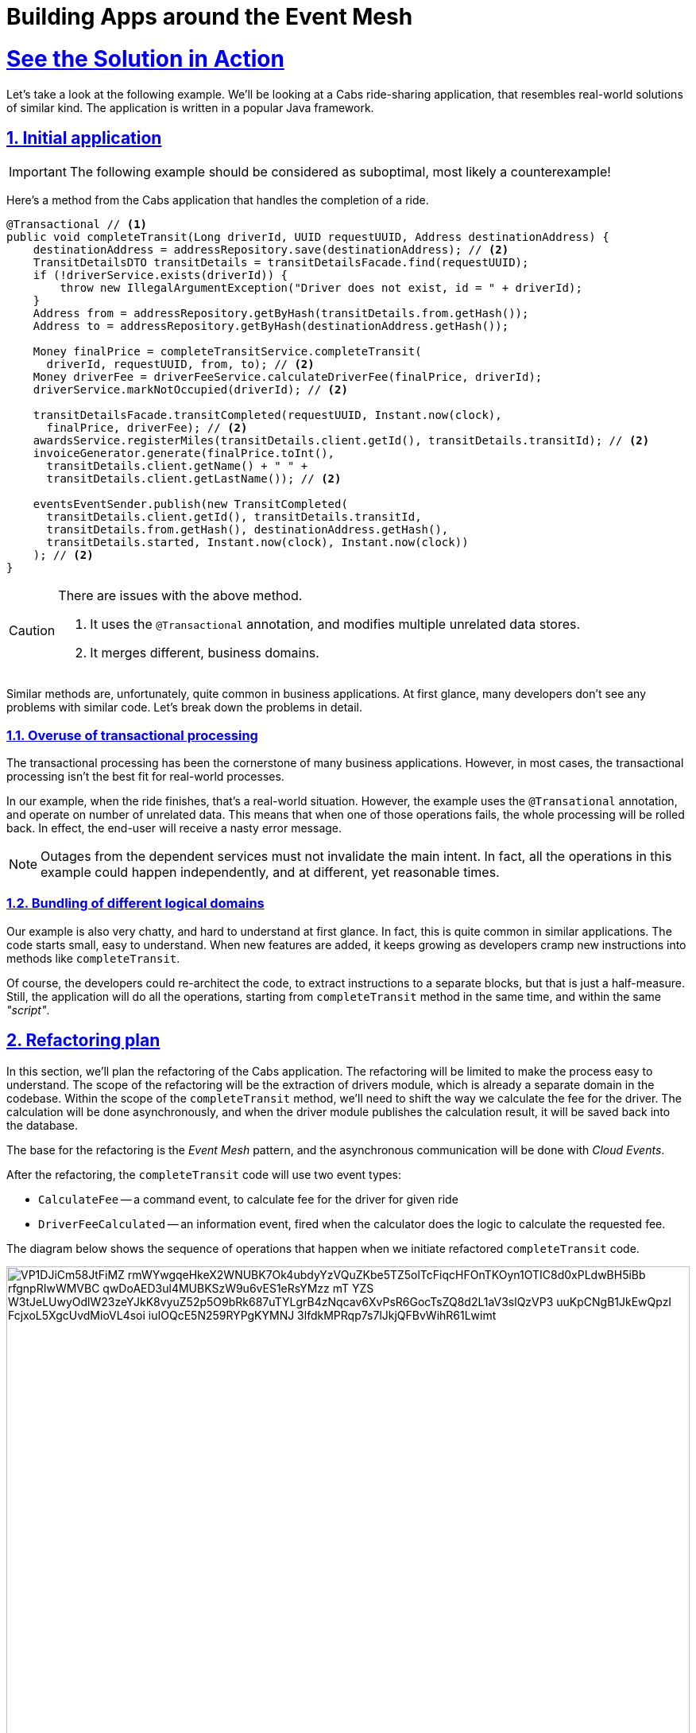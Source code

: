 = Building Apps around the Event Mesh
:sectnums:
:sectlinks:
:doctype: book

= See the Solution in Action

Let's take a look at the following example.
We'll be looking at a Cabs ride-sharing application, that resembles real-world solutions of similar kind.
The application is written in a popular Java framework.

[#_initial_application]
== Initial application

[IMPORTANT]
====
The following example should be considered as suboptimal, most likely a counterexample!
====

Here's a method from the Cabs application that handles the completion of a ride.

[source,java]
----
@Transactional // <1>
public void completeTransit(Long driverId, UUID requestUUID, Address destinationAddress) {
    destinationAddress = addressRepository.save(destinationAddress); // <2>
    TransitDetailsDTO transitDetails = transitDetailsFacade.find(requestUUID);
    if (!driverService.exists(driverId)) {
        throw new IllegalArgumentException("Driver does not exist, id = " + driverId);
    }
    Address from = addressRepository.getByHash(transitDetails.from.getHash());
    Address to = addressRepository.getByHash(destinationAddress.getHash());

    Money finalPrice = completeTransitService.completeTransit(
      driverId, requestUUID, from, to); // <2>
    Money driverFee = driverFeeService.calculateDriverFee(finalPrice, driverId);
    driverService.markNotOccupied(driverId); // <2>

    transitDetailsFacade.transitCompleted(requestUUID, Instant.now(clock),
      finalPrice, driverFee); // <2>
    awardsService.registerMiles(transitDetails.client.getId(), transitDetails.transitId); // <2>
    invoiceGenerator.generate(finalPrice.toInt(),
      transitDetails.client.getName() + " " +
      transitDetails.client.getLastName()); // <2>

    eventsEventSender.publish(new TransitCompleted(
      transitDetails.client.getId(), transitDetails.transitId,
      transitDetails.from.getHash(), destinationAddress.getHash(),
      transitDetails.started, Instant.now(clock), Instant.now(clock))
    ); // <2>
}
----

[CAUTION]
====
There are issues with the above method.

<1> It uses the `+@Transactional+` annotation, and modifies multiple unrelated data stores.
<2> It merges different, business domains.
====

Similar methods are, unfortunately, quite common in business applications.
At first glance, many developers don't see any problems with similar code.
Let's break down the problems in detail.

=== Overuse of transactional processing

The transactional processing has been the cornerstone of many business applications.
However, in most cases, the transactional processing isn't the best fit for real-world processes.

In our example, when the ride finishes, that's a real-world situation.
However, the example uses the `+@Transational+` annotation, and operate on number of unrelated data.
This means that when one of those operations fails, the whole processing will be rolled back.
In effect, the end-user will receive a nasty error message.

[NOTE]
====
Outages from the dependent services must not invalidate the main intent.
In fact, all the operations in this example could happen independently, and at different, yet reasonable times.
====

=== Bundling of different logical domains

Our example is also very chatty, and hard to understand at first glance.
In fact, this is quite common in similar applications.
The code starts small, easy to understand.
When new features are added, it keeps growing as developers cramp new instructions into methods like `+completeTransit+`.

Of course, the developers could re-architect the code, to extract instructions to a separate blocks, but that is just a half-measure.
Still, the application will do all the operations, starting from `+completeTransit+` method in the same time, and within the same _"script"_.

[#_refactoring_plan]
== Refactoring plan

In this section, we'll plan the refactoring of the Cabs application.
The refactoring will be limited to make the process easy to understand.
The scope of the refactoring will be the extraction of drivers module, which is already a separate domain in the codebase.
Within the scope of the `+completeTransit+` method, we'll need to shift the way we calculate the fee for the driver.
The calculation will be done asynchronously, and when the driver module publishes the calculation result, it will be saved back into the database.

The base for the refactoring is the _Event Mesh_ pattern, and the asynchronous communication will be done with _Cloud Events_.

After the refactoring, the `+completeTransit+` code will use two event types:

* `+CalculateFee+` -- a command event, to calculate fee for the driver for given ride
* `+DriverFeeCalculated+` -- an information event, fired when the calculator does the logic to calculate the requested fee.

The diagram below shows the sequence of operations that happen when we initiate refactored `+completeTransit+` code.

// TODO: Replace with custom graphics
image::https://www.plantuml.com/plantuml/svg/VP1DJiCm58JtFiMZ-rmWYwgqeHkeX2WNUBK7Ok4ubdyYzVQuZKbe5TZ5olTcFiqcHFOnTKOyn1OTIC8d0xPLdwBH5iBb_rfgnpRIwWMVBC_qwDoAED3ul4MUBKSzW9u6vES1eRsYMzz_mT-YZS-W3tJeLUwyOdlW23zeYJkK8vyuZ52p5O9bRk687uTYLgrB4zNqcav6XvPsR6GocTsZQ8d2L1aV3slQzVP3-uuKpCNgB1JkEwQpzI_FcjxoL5XgcUvdMioVL4soi-iuIOQcE5N259RYPgKYMNJ-3lfdkMPRqp7s7lJkjQFBvWihR61Lwimt[width=100%]

////
Online editor:
https://www.plantuml.com/plantuml/uml/VP1DJiCm58JtFiMZ-rmWYwgqeHkeX2WNUBK7Ok4ubdyYzVQuZKbe5TZ5olTcFiqcHFOnTKOyn1OTIC8d0xPLdwBH5iBb_rfgnpRIwWMVBC_qwDoAED3ul4MUBKSzW9u6vES1eRsYMzz_mT-YZS-W3tJeLUwyOdlW23zeYJkK8vyuZ52p5O9bRk687uTYLgrB4zNqcav6XvPsR6GocTsZQ8d2L1aV3slQzVP3-uuKpCNgB1JkEwQpzI_FcjxoL5XgcUvdMioVL4soi-iuIOQcE5N259RYPgKYMNJ-3lfdkMPRqp7s7lJkjQFBvWihR61Lwimt

@startuml
!theme materia-outline
participant "Legacy App" as Legacy
participant "Knative _Event Mesh_" as Broker
participant "Drivers Module" as FeeService
participant "Database" as DB

activate Legacy
Legacy -> Broker : Publish CalculateFee Event
Broker --> Legacy: Confirm delivery
deactivate Legacy

Broker -> FeeService: Route CalculateFee Event
activate FeeService
FeeService --> Broker: Publish DriverFeeCalculated Event
deactivate FeeService

Broker -> Legacy: Route DriverFeeCalculated Event
activate Legacy
Legacy -> DB: Store Trip Data
deactivate Legacy
@enduml
////

The diagram illustrates the flow of events between the legacy application, the _Knative Event Mesh_, the fee calculator service, and the datastore.

[#_run_this_demonstration]
== Run this demonstration

Next, you can learn how to walk through this demo.

=== Before getting started

We'll be using the Red Hat OpenShift Container Platform (OCP) 4.x cluster, so make sure you have it available in your environment.

You could use the https://developers.redhat.com/products/openshift/overview[Red Hat's Developer Sandbox] to spin up an instance for you.

Alternatively, you can use the https://developers.redhat.com/products/openshift-local/overview[OpenShift Local] installation.
Make sure to give it enough resources to fit the Serverless Operator and our demo application.

=== Installing the demo

==== Installing the Serverless Operator

To install the Serverless Operator, follow https://docs.openshift.com/serverless/1.35/install/preparing-serverless-install.html[the documentation steps].

The *TL;DR* version would be to apply the following manifest, and wait until the operator is ready:

[source,yaml]
----
apiVersion: v1
kind: Namespace
metadata:
  name: openshift-serverless
---
apiVersion: operators.coreos.com/v1
kind: OperatorGroup
metadata:
  name: openshift-serverless
  namespace: openshift-serverless
spec: {}
---
apiVersion: operators.coreos.com/v1alpha1
kind: Subscription
metadata:
  name: serverless-operator
  namespace: openshift-serverless
spec:
  channel: stable
  name: serverless-operator
  source: redhat-operators
  sourceNamespace: openshift-marketplace
----

Here are commands to apply the above manifests.

[.console-input]
[source,shell]
----
git clone https://github.com/openshift-knative/cabs-usvc
oc apply -f cabs-usvc/deploy/serverless/operator.yaml
oc wait csv/serverless-operator.v1.35.0 \
  --for 'jsonpath={.status.conditions[?(@.phase == "Succeeded")]}'
----

[CAUTION]
====
Replace the `+v1.35.0+` with the actual version of the Serverless Operator.
====

Here's the expected output

[source,shell]
----
namespace/openshift-serverless created
operatorgroup.operators.coreos.com/openshift-serverless created
subscription.operators.coreos.com/serverless-operator created
clusterserviceversion.operators.coreos.com/serverless-operator.v1.35.0 condition met
----

==== Installing the Serving and Eventing components

To install the Serving and Eventing components, follow https://docs.openshift.com/serverless/1.35/install/installing-knative-serving.html[the Serving documentation steps] and https://docs.openshift.com/serverless/1.35/install/installing-knative-eventing.html[the Eventing documentation steps].

Again for *TL;DR* version for small, development purposes, you could apply the following manifests, and wait until the components are ready for operation:

[source,yaml]
----
apiVersion: v1
kind: Namespace
metadata:
  name: knative-serving
---
apiVersion: operator.knative.dev/v1beta1
kind: KnativeServing
metadata:
  name: knative-serving
  namespace: knative-serving
spec:
  high-availability:
    replicas: 1
---
apiVersion: v1
kind: Namespace
metadata:
  name: knative-eventing
---
apiVersion: operator.knative.dev/v1beta1
kind: KnativeEventing
metadata:
  name: knative-eventing
  namespace: knative-eventing
spec:
  high-availability:
    replicas: 1
----

Here are commands to apply the above manifests.

[.console-input]
[source,shell]
----
oc apply \
  -f cabs-usvc/deploy/serverless/serving.yaml \
  -f cabs-usvc/deploy/serverless/eventing.yaml

oc wait knativeserving/knative-serving \
  --namespace knative-serving \
  --for 'condition=Ready=True'
oc wait knativeeventing/knative-eventing \
  --namespace knative-eventing \
  --for 'condition=Ready=True'
----

Here's the expected output

[source,shell]
----
Warning: resource namespaces/knative-serving is missing the kubectl.kubernetes.io/last-applied-configuration annotation which is required by oc apply. oc apply should only be used on resources created declaratively by either oc create --save-config or oc apply. The missing annotation will be patched automatically.
namespace/knative-serving configured
knativeserving.operator.knative.dev/knative-serving created
Warning: resource namespaces/knative-eventing is missing the kubectl.kubernetes.io/last-applied-configuration annotation which is required by oc apply. oc apply should only be used on resources created declaratively by either oc create --save-config or oc apply. The missing annotation will be patched automatically.
namespace/knative-eventing configured
knativeeventing.operator.knative.dev/knative-eventing created
knativeserving.operator.knative.dev/knative-serving condition met
knativeeventing.operator.knative.dev/knative-eventing condition met
----

==== Installing the demo applications

To install the Demo application, apply the following manifests.

* https://github.com/openshift-knative/cabs-usvc/blob/main/deploy/apps/legacy.yaml[The legacy application]
* https://github.com/openshift-knative/cabs-usvc/blob/main/deploy/db/redis.yaml[The Drivers database]
* https://github.com/openshift-knative/cabs-usvc/blob/main/deploy/apps/drivers.yaml[The Drivers module]

Here are commands to apply the above manifests.

[.console-input]
[source,shell]
----
oc create ns demo
oc apply \
  -f cabs-usvc/deploy/db/redis.yaml \
  -f cabs-usvc/deploy/apps/drivers.yaml \
  -f cabs-usvc/deploy/apps/legacy.yaml

oc wait ksvc/drivers \
  --namespace demo \
  --for condition=Ready=True
oc wait ksvc/legacy \
  --namespace demo \
  --for condition=Ready=True
----

Here's the expected output

[source,shell]
----
namespace/demo created
pod/redis created
service/redis created
service.serving.knative.dev/drivers created
service.serving.knative.dev/legacy created
service.serving.knative.dev/drivers condition met
service.serving.knative.dev/legacy condition met
----

==== Configuring the Event Mesh

To configure the Event Mesh, apply the following manifests.

* https://github.com/openshift-knative/cabs-usvc/blob/main/deploy/mesh/broker.yaml[_Broker_]
* https://github.com/openshift-knative/cabs-usvc/blob/main/deploy/mesh/sources.yaml[Sources]
* https://github.com/openshift-knative/cabs-usvc/blob/main/deploy/mesh/triggers.yaml[Triggers]

Here are commands to apply the above manifests.

[.console-input]
[source,shell]
----
oc apply \
  -f cabs-usvc/deploy/mesh/broker.yaml \
  -f cabs-usvc/deploy/mesh/sources.yaml \
  -f cabs-usvc/deploy/mesh/triggers.yaml

oc wait broker/default \
  --namespace demo \
  --for condition=Ready=True
oc wait sinkbinding/drivers-binding \
  --namespace demo \
  --for condition=Ready=True
oc wait sinkbinding/legacy-binding \
  --namespace demo \
  --for condition=Ready=True
oc wait trigger/trg-drivers \
  --namespace demo \
  --for condition=Ready=True
oc wait trigger/trg-drivers \
  --namespace demo \
  --for condition=Ready=True
----

Here's the expected output

[source,shell]
----
broker.eventing.knative.dev/default created
sinkbinding.sources.knative.dev/drivers-binding created
sinkbinding.sources.knative.dev/legacy-binding created
trigger.eventing.knative.dev/trg-drivers created
trigger.eventing.knative.dev/trg-legacy created
broker.eventing.knative.dev/default condition met
sinkbinding.sources.knative.dev/drivers-binding condition met
sinkbinding.sources.knative.dev/legacy-binding condition met
trigger.eventing.knative.dev/trg-drivers condition met
trigger.eventing.knative.dev/trg-drivers condition met
----

The OpenShift Container Platform provides can provide a clear visualization of our deployed solution.

image::solution-odc.png[width=100%]

The console shows two sink bindings on the left, and they are feeding the events from the applications to the _Broker_ (depicted in the center).
The _Broker_ is the centralized infrastructure piece that ensures a proper decoupling of the services.
On the right, you could see the two applications deployed as _Knative_ services, and two triggers (as lines) that configure the _Event Mesh_ to feed appropriate events to the applications.

=== Walkthrough guide

With the demo pieces deployed on the cluster, we could go ahead with testing the functionality.

For the sake of brevity, the legacy application, at startup, prepares some development data in the in-memory database its running on.
We will leverage that data to complete transit without the hassle of simulating the whole ride.

Because we use serverless deployments, the services could be scaled to zero.
This fact makes it a bit harder to listen to the application logs.
We recommend using https://github.com/stern/stern[`+stern+` tool] to easily listen to both apps, even across scale to zero periods.

[.console-input]
[source,shell]
----
stern \
  --namespace demo \
  --container user-container \
  '(legacy|drivers).*'
----

Alternatively, you can use a regular `+oc+` command and a bit of scripting:

[.console-input]
[source,shell]
----
oc logs \
  --selector app=legacy \
  --namespace demo \
  --follow &

while [ $(oc get pod --namespace demo --selector app=drivers -o name | wc -l) -eq 0 ]; do \
  sleep 1; done && oc wait pod \
  --namespace demo \
  --selector app=drivers \
  --for condition=Ready=True && \
  oc logs \
  --selector app=drivers \
  --namespace demo \
  --follow
----

In the second terminal, call the legacy endpoint by sending a _POST_ message like the following:

[.console-input]
[source,shell]
----
curl -Lk -v -X POST -H 'Content-Type: application/json' \
  $(oc get ksvc legacy --namespace demo -o jsonpath='{.status.url}')/transits/8/complete \
  --data-binary @- << EOF
{
  "country": "Polska",
  "city": "Warszawa",
  "street": "Żytnia",
  "buildingNumber": 32,
  "hash": -580606919
}
EOF
----

You should observe the cURL command succeeded, and return the ride data.
Moreover, the logs of both applications should be updated.

On the _Legacy_ application you could see the log line, with shows the application is sending the _Cloud Event_ to the _Event Mesh_:

----
INFO 1 --- [nio-8080-exec-1] i.l.cabs.common.cloudevents.Publisher    : 
Publishing event to http://broker-ingress.knative-eventing.svc.cluster.local/demo/default :
CloudEvent{id='83720fe5-02ee-4a3e-9b22-5c287fb68d10',source=usvc://cabs/legacy,
type='cabs.drivers.calculate-fee', datacontenttype='application/json',
subject='4e630a96-4d5c-488c-a53b-9554c0bcb97e',time=2025-02-04T17:32:20.638351262Z,
data=BytesCloudEventData{value=[123, 34, 100, 114, 105, 118, 101, 114, 45, 105,
100, 34, 58, 49, 57, 57, 51, 52, 51, 50, 53, 53, 50, 44, 34, 116, 114, 97, 110,
115, 105, 116, 45, 112, 114, 105, 99, 101, 34, 58, 53, 49, 48, 48, 125]},
extensions={}}
----

You can notice the `+cabs.drivers.calculate-fee+` event was later routed to the _Drivers_ service, which calculated the fee.
After the fee was calculated, the `+cabs.drivers.driver-fee+` event was published back into the _Event Mesh_.

----
[INFO  drivers::app::events] Received event:
    CloudEvent:
      specversion: '1.0'
      id: 'f94792bc-9c38-4db1-8da6-b6a28d1b4847'
      type: 'cabs.drivers.calculate-fee'
      source: 'usvc://cabs/legacy'
      datacontenttype: 'application/json'
      subject: '005be37e-8971-4a5b-b5e7-dd18de3c1184'
      time: '2025-02-04T17:48:11.641317948+00:00'
      knativearrivaltime: '2025-02-04T17:48:11.655926003Z'
      Binary data: "{\"driver-id\":1993432552,\"transit-price\":5100}"
    
[DEBUG drivers::drivers::service] calculate fee for: Subject { 
 id: Some("005be37e-8971-4a5b-b5e7-dd18de3c1184"),
 entity: CalculateFeeEvent { 
  driver_id: Identifier(1993432552),
  transit_price: Money(5100) } }
[DEBUG drivers::drivers::service] fee value: Money(4856)
[DEBUG drivers::support::cloudevents] sending cabs.drivers.driver-fee event to
 http://broker-ingress.knative-eventing.svc.cluster.local/demo/default:
  Event { attributes: V10(Attributes { id: "939babd7-6a85-4859-b45b-66087aba9418",
   ty: "cabs.drivers.driver-fee", source: "usvc://cabs/drivers", 
   datacontenttype: Some("application/json"), dataschema: None, 
   subject: Some("005be37e-8971-4a5b-b5e7-dd18de3c1184"),
   time: Some(2025-02-04T17:48:12.897943139Z) }),
   data: Some(Json(Object {"driver-id": Number(1993432552), "fee": Number(4856)})),
   extensions: {} }
----

In the end, the `+cabs.drivers.driver-fee+` event was routed to the _Legacy_ application, by _Event Mesh_.
You could see the evidence of it in the logs.

----
INFO 1 --- [nio-8080-exec-2] i.l.c.ride.details.TransitDetailsFacade  :
 Driver fee calculated for transit 005be37e-8971-4a5b-b5e7-dd18de3c1184: 48.56
----

[#_in_depth_refactoring]
== In-depth look at the refactoring 

In this section, we'll refactor the Cabs application.
The refactoring will be limited to make the process easy to understand.
The scope of the refactoring will be the extraction of drivers module, which is already a separate domain in the codebase.
Within the scope of the `+completeTransit+` method, we'll need to shift the way we calculate the fee for the driver.
The calculation will be done asynchronously, and when the driver module publishes the calculation result, it will be saved back into the database.

The base for the refactoring is the _Event Mesh_ pattern, and the asynchronous communication will be done with _Cloud Events_.

=== Drivers module

The functionality around drivers is already quite separated in the codebase, so it is a good staring point to extract into a separate module.
The drivers module will become a standalone web service, deployed on the _Kubernetes_ cluster.
The implementation of the drivers module will be done with _Rust_ for this example.

Here's the _Rust_ code for calculate fee functionality.
The entrypoint is the _Cloud Event_ of type `cabs.drivers.calculate-fee` we are expecting the _Event Mesh_ will route.

[source,rust]
----
impl Service {
  pub async fn calculate_fee(&mut self, ce: Event) -> Result<()> {
    let calc_fee_intent = Self::unwrap_calculatefee(ce)?; // <1>
    let subject = calc_fee_intent.id.clone();

    log::debug!("calculate fee for: {:?}", calc_fee_intent);
    let drv = self.repo.get(&calc_fee_intent.entity.driver_id).await?;

    let fee = drv.calculate_fee(&calc_fee_intent.entity.transit_price); // <2>

    log::debug!("fee value: {:?}", fee);

    let driverfee_event = DriverFeeEvent {
        driver_id: calc_fee_intent.entity.driver_id,
        fee,
    }; // <3>

    let mut builder = driverfee_event.to_builder(); // <3>
    if let Some(id) = subject {
        builder = builder.subject(id);
    } // <3>
    let ce = builder.build().map_err(error::ErrorInternalServerError)?; // <3>

    Sender::new(&self.config).send(ce).await?; // <4>

    Ok(())
  }
  // [..]
}
----

In the above code, we are doing the following:

<1> We are unwrapping _Cloud Event_ envelope into an internal, domain, fee value object.
<2> We are calculating the fee value using some domain logic.
<3> We are wrapping the calculated fee value into a new _Cloud Event_.
<4> We are sending the fee, as _Cloud Event_, back to the _Event Mesh_ using _HTTP REST_ client.

Of course, in order for this method to be called, we need to route the event from the HTTP listener:

[source,rust]
----
pub fn routes() -> impl HttpServiceFactory + 'static {
    web::resource("/").route(web::post().to(recv))
}

async fn recv(
    ce: Event,
    state: web::Data<State>,
    binding: web::Data<Binding>,
) -> Result<HttpResponse> {
    log::info!("Received event:\n{}", ce);

    let mut svc = service::new(state, binding).await?;

    match ce.ty() {
        "cabs.drivers.calculate-fee" => svc.calculate_fee(ce).await,
        _ => Err(error::ErrorBadRequest("unsupported event type")),
    }?;

    Ok(HttpResponse::Ok().finish())
}
----

[NOTE]
====
The example above uses a simple switch statement to determine the route for the given type of the event.
In a real application, you would probably use a more complex logic to determine which method should be called.
====

Let's see also the _Cloud Event_ sender, that uses the _HTTP REST_ client to send events to the _Event Mesh_:

[source,rust]
----
impl Sender {
    pub async fn send(&self, ce: Event) -> Result<()> {
        log::debug!("sending {} event to {}:\n{:?}", ce.ty(), &self.sink, ce,);

        let response = self
            .client
            .post(&self.sink) // <1>
            .event(ce)
            .map_err(error::ErrorInternalServerError)?
            .send()
            .await
            .map_err(error::ErrorInternalServerError)?;

        match response.status().is_success() {
            true => Ok(()),
            false => {
                log::error!("failed to send event: {:#?}", response);
                Err(error::ErrorInternalServerError(format!(
                    "failed to send event: {}",
                    response.status()
                )))
            }
        }
    }
}
----

<1> The client uses _POST_ method, to send the _JSON_ representation of the event to the sink.
The _sink_ is the URL of the target, in this case the url of the _Event Mesh_.

=== Event Mesh

In this section, we'll use the _Event Mesh_ setup to communication between the extracted Drivers module and the different parts of the application.

Here's the configuration of the _Event Mesh_'s central component, the _Broker_, which will be used in this example.
The _Broker_ here is the _Knative_ component, and will be deployed in the _Kubernetes_ cluster.

[source,yaml]
----
apiVersion: eventing.knative.dev/v1
kind: Broker
metadata:
  name: default
  namespace: demo
spec:
  delivery:
    backoffDelay: PT0.2S # <1>
    backoffPolicy: exponential # <2>
    retry: 10 # <3>
----

<1> The `+backoffDelay+` is the delay between retries, and us use `+200ms+` initially.
<2> The `+backoffPolicy+` is set to `+exponential+`, which means that the delay will be doubled each time.
<3> The `+retry+` is the number of times we retry before giving up.

[IMPORTANT]
====
In our example, the policy is `+exponential+`, and the `+retry+` is 10, which means that after approximately 6 min and 50 sec the event will be dropped (or routed to the `+deadLetterSink+` if configured).
====

[NOTE]
====
A `+deadLetterSink+` option could be configured for the _Broker_ to send the events that failed to be delivered in time to a back-up location.
Events captured in a back-up location can be re-transmitted into the _Event Mesh_ later by reconfiguring the _Mesh_ (after resolving the outage or deploying a bug fix).
====

=== Legacy application changes

The last part of the refactoring will be the changes needed in our legacy Java application.
We need to remove the _Drivers_ logic and send events to the _Event Mesh_ instead.
We also need to accept new events coming from the _Event Mesh_, as the calculated fee will be transmitted as such.

Here's the refactored code:

[source,java]
----
public void completeTransit(UUID requestUUID, AddressDTO destinationAddress) {
    // ...
    Money finalPrice = completeTransitService.completeTransit(driverId, requestUUID, from, to);
    // ...
    driverFeeService.calculateDriverFee(requestUUID, finalPrice, driverId); // <1>
    // ...
}

@EventListener // <2>
public void driverFeeCalculated(DriverFee driverFee) { // <3>
    Objects.requireNonNull(driverFee.ctx.getSubject());
    UUID id = UUID.fromString(driverFee.ctx.getSubject());
    transitDetailsFacade.driverFeeCalculated(id, driverFee.data.fee);
}
----

[NOTE]
====
<1> Notice, we are just invoking the `+calculateDriverFee+`, that doesn't return anything.
It's asynchronous.
<2> We are using the `@EventListener` annotation to listen for the domain events within the application.
Don't confuse this with _Cloud Events_ that are sent and received outside the application.
<3> The exact fee is calculated by the _Drivers_ module, and we'll be notified later, with the `+driverFeeCalculated+` method.
====

To communicate with the _Event Mesh_, we need to add a new _Cloud Event_ sender and listener.
That's being done similarly, as in the case of _Rust_ application.

Below, you can see how you may implement the _Cloud Event_ sender:

[source,java]
----
@Service
public class DriverFeeService {

    private final CloudEventSender eventSender;

    @Autowired
    public DriverFeeService(EventSender eventSender) {
        this.eventSender = eventSender;
    }

    public void calculateDriverFee(UUID rideId, Money transitPrice, Long driverId) {
        eventSender.send(new CalculateFee(
            rideId,
            driverId,
            transitPrice.toInt()
        ));
    }
}

@Service
public class CloudEventSender {

  private static final Logger log = LoggerFactory.getLogger(EventSender.class);

  private final KnativeConfig knative;
  private final List<Into<?>> converters;

  @Autowired
  CloudEventSender(KnativeConfig knative, List<Into<?>> converters) {
    this.knative = knative;
    this.converters = converters;
  }

  public void send(Object event) {
    try {
      unsafeSend(event);
    } catch (IOException e) {
      throw new UncheckedIOException(e);
    }
  }

  private <T> void unsafeSend(T event) throws IOException {
    Into<T> convert = (Into<T>) converters.stream()
        .filter(c -> c.accepts(event))
        .findFirst()
        .orElseThrow(() -> new IllegalArgumentException(
          "Cannot find converter for " + event.getClass()));
    CloudEvent ce = convert.into(event);
    URL url = knative.getSink();
    log.info("Publishing event to {} : {}", url, ce);
    HttpURLConnection http = (HttpURLConnection) url.openConnection();
    http.setRequestMethod("POST");
    http.setDoOutput(true);
    http.setDoInput(true);

    HttpMessageWriter messageWriter = createMessageWriter(http);
    messageWriter.writeBinary(ce);

    int code = http.getResponseCode();
    if (code < 200 || code >= 300) {
      throw new IOException("Unexpected response code " + code);
    }
  }
}
----

Once again, notice this is just a simple _HTTP_ client doing the _POST_ request, with the body being the JSON representation of the _CloudEvent_.

The last part to see is the _HTTP_ listener on the legacy application side.
This listener will be responsible for receiving events from _Knative's Event Mesh_ and converting them into our custom event type:

[source,java]
----
@RestController
public class CloudEventReceiver {
  private static final Logger log = LoggerFactory.getLogger(Receiver.class);

  private final EventsPublisher eventsPublisher;
  private final List<From<?>> froms;

  @Autowired
  Receiver(EventsPublisher eventsPublisher, List<From<?>> froms) {
    this.eventsPublisher = eventsPublisher;
    this.froms = froms;
  }

  @PostMapping("/")
  public void receive(@RequestBody CloudEvent event) {
    log.info("Received event: {}", event);

    for (From<?> from : froms) {
      if (from.matches(event)) {
        Event ev = from.fromCloudEvent(event); // <1>
        eventsPublisher.publish(ev); // <2>
        return;
      }
    }

    throw new IllegalStateException("No matching event type consumer found");
  }
}
----

<1> We unwrap the _CloudEvent_ into our domain event type (in the example that's the `+DriverFeeCalculated+` type)
<2> And publish it withing the application, using the framework's _EventsPublisher_ implementation.
The domain events will be transmitted to the methods annotated with `@EventListener`.

[CAUTION]
====
Don't confuse the framework's _EventsPublisher_ with _Cloud Event_ sender and receiver.
====

=== The wiring of our _Event Mesh_

To complete the solution, we need to configure the _Event Mesh_.
The configuration describes the rules for receiving and sending events from and to the _Event Mesh_ and the application modules.

Here are the sources in our case:

[source,yaml]
----
apiVersion: sources.knative.dev/v1
kind: SinkBinding
metadata:
  name: drivers-binding
  namespace: demo
spec:
  sink:
    ref:
      apiVersion: eventing.knative.dev/v1
      kind: Broker
      name: default
      namespace: demo
  subject:
    apiVersion: serving.knative.dev/v1
    kind: Service
    name: drivers
    namespace: demo
---
apiVersion: sources.knative.dev/v1
kind: SinkBinding
metadata:
  name: legacy-binding
  namespace: demo
spec:
  sink:
    ref:
      apiVersion: eventing.knative.dev/v1
      kind: Broker
      name: default
      namespace: demo
  subject:
    apiVersion: serving.knative.dev/v1
    kind: Service
    name: legacy
    namespace: demo
----

We are using the _SinkBinding_ resource to bind an event source (the _Service_) with an event sink (_Broker_).
We have two applications that will feed their events into the _Event Mesh_, so we need two _SinkBinding_ resources.

Lastly, we have to configure the _Broker_ to send events from the _Event Mesh_ to the expected application modules.
We use the _Trigger_ resource for this purpose.

[source,yaml]
----
apiVersion: eventing.knative.dev/v1
kind: Trigger
metadata:
  name: trg-drivers
  namespace: demo
spec:
  broker: default
  filter:
    attributes:
      type: cabs.drivers.calculate-fee # <1>
  subscriber:
    ref:
      apiVersion: serving.knative.dev/v1
      kind: Service
      name: drivers
      namespace: demo
---
apiVersion: eventing.knative.dev/v1
kind: Trigger
metadata:
  name: trg-legacy
  namespace: demo
spec:
  broker: default
  filter:
    attributes:
      type: cabs.drivers.driver-fee # <1>
  subscriber:
    ref:
      apiVersion: serving.knative.dev/v1
      kind: Service
      name: legacy
      namespace: demo
----

<1> Note, we specify the type of the event, as a filter.

[#_conclusion]
== Conclusion

Let's step back and take a look at what we have accomplished.

The refactored application code fragment is now distributed, resilient, and eventually consistent.
It will gracefully handle the failures that may happen while calculating the driver's fee.
The _Event Mesh_ will make sure to retry the event delivery, in case of failures on either side.

We could extend the refactoring, even further, with the same principle, making the whole application modern, responsible, and without incorrect, unnecessary, transactional behavior.


